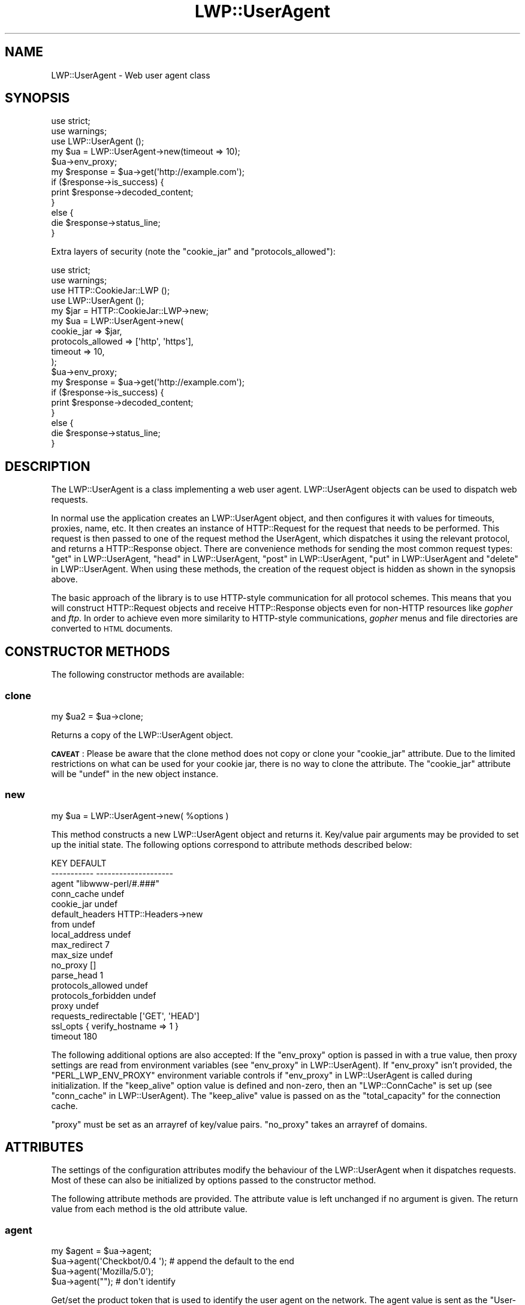 .\" Automatically generated by Pod::Man 4.11 (Pod::Simple 3.35)
.\"
.\" Standard preamble:
.\" ========================================================================
.de Sp \" Vertical space (when we can't use .PP)
.if t .sp .5v
.if n .sp
..
.de Vb \" Begin verbatim text
.ft CW
.nf
.ne \\$1
..
.de Ve \" End verbatim text
.ft R
.fi
..
.\" Set up some character translations and predefined strings.  \*(-- will
.\" give an unbreakable dash, \*(PI will give pi, \*(L" will give a left
.\" double quote, and \*(R" will give a right double quote.  \*(C+ will
.\" give a nicer C++.  Capital omega is used to do unbreakable dashes and
.\" therefore won't be available.  \*(C` and \*(C' expand to `' in nroff,
.\" nothing in troff, for use with C<>.
.tr \(*W-
.ds C+ C\v'-.1v'\h'-1p'\s-2+\h'-1p'+\s0\v'.1v'\h'-1p'
.ie n \{\
.    ds -- \(*W-
.    ds PI pi
.    if (\n(.H=4u)&(1m=24u) .ds -- \(*W\h'-12u'\(*W\h'-12u'-\" diablo 10 pitch
.    if (\n(.H=4u)&(1m=20u) .ds -- \(*W\h'-12u'\(*W\h'-8u'-\"  diablo 12 pitch
.    ds L" ""
.    ds R" ""
.    ds C` ""
.    ds C' ""
'br\}
.el\{\
.    ds -- \|\(em\|
.    ds PI \(*p
.    ds L" ``
.    ds R" ''
.    ds C`
.    ds C'
'br\}
.\"
.\" Escape single quotes in literal strings from groff's Unicode transform.
.ie \n(.g .ds Aq \(aq
.el       .ds Aq '
.\"
.\" If the F register is >0, we'll generate index entries on stderr for
.\" titles (.TH), headers (.SH), subsections (.SS), items (.Ip), and index
.\" entries marked with X<> in POD.  Of course, you'll have to process the
.\" output yourself in some meaningful fashion.
.\"
.\" Avoid warning from groff about undefined register 'F'.
.de IX
..
.nr rF 0
.if \n(.g .if rF .nr rF 1
.if (\n(rF:(\n(.g==0)) \{\
.    if \nF \{\
.        de IX
.        tm Index:\\$1\t\\n%\t"\\$2"
..
.        if !\nF==2 \{\
.            nr % 0
.            nr F 2
.        \}
.    \}
.\}
.rr rF
.\" ========================================================================
.\"
.IX Title "LWP::UserAgent 3pm"
.TH LWP::UserAgent 3pm "2021-01-07" "perl v5.30.0" "User Contributed Perl Documentation"
.\" For nroff, turn off justification.  Always turn off hyphenation; it makes
.\" way too many mistakes in technical documents.
.if n .ad l
.nh
.SH "NAME"
LWP::UserAgent \- Web user agent class
.SH "SYNOPSIS"
.IX Header "SYNOPSIS"
.Vb 2
\&    use strict;
\&    use warnings;
\&
\&    use LWP::UserAgent ();
\&
\&    my $ua = LWP::UserAgent\->new(timeout => 10);
\&    $ua\->env_proxy;
\&
\&    my $response = $ua\->get(\*(Aqhttp://example.com\*(Aq);
\&
\&    if ($response\->is_success) {
\&        print $response\->decoded_content;
\&    }
\&    else {
\&        die $response\->status_line;
\&    }
.Ve
.PP
Extra layers of security (note the \f(CW\*(C`cookie_jar\*(C'\fR and \f(CW\*(C`protocols_allowed\*(C'\fR):
.PP
.Vb 2
\&    use strict;
\&    use warnings;
\&
\&    use HTTP::CookieJar::LWP ();
\&    use LWP::UserAgent       ();
\&
\&    my $jar = HTTP::CookieJar::LWP\->new;
\&    my $ua  = LWP::UserAgent\->new(
\&        cookie_jar        => $jar,
\&        protocols_allowed => [\*(Aqhttp\*(Aq, \*(Aqhttps\*(Aq],
\&        timeout           => 10,
\&    );
\&
\&    $ua\->env_proxy;
\&
\&    my $response = $ua\->get(\*(Aqhttp://example.com\*(Aq);
\&
\&    if ($response\->is_success) {
\&        print $response\->decoded_content;
\&    }
\&    else {
\&        die $response\->status_line;
\&    }
.Ve
.SH "DESCRIPTION"
.IX Header "DESCRIPTION"
The LWP::UserAgent is a class implementing a web user agent.
LWP::UserAgent objects can be used to dispatch web requests.
.PP
In normal use the application creates an LWP::UserAgent object, and
then configures it with values for timeouts, proxies, name, etc. It
then creates an instance of HTTP::Request for the request that
needs to be performed. This request is then passed to one of the
request method the UserAgent, which dispatches it using the relevant
protocol, and returns a HTTP::Response object.  There are
convenience methods for sending the most common request types:
\&\*(L"get\*(R" in LWP::UserAgent, \*(L"head\*(R" in LWP::UserAgent, \*(L"post\*(R" in LWP::UserAgent,
\&\*(L"put\*(R" in LWP::UserAgent and \*(L"delete\*(R" in LWP::UserAgent.  When using these
methods, the creation of the request object is hidden as shown in the
synopsis above.
.PP
The basic approach of the library is to use HTTP-style communication
for all protocol schemes.  This means that you will construct
HTTP::Request objects and receive HTTP::Response objects even
for non-HTTP resources like \fIgopher\fR and \fIftp\fR.  In order to achieve
even more similarity to HTTP-style communications, \fIgopher\fR menus and
file directories are converted to \s-1HTML\s0 documents.
.SH "CONSTRUCTOR METHODS"
.IX Header "CONSTRUCTOR METHODS"
The following constructor methods are available:
.SS "clone"
.IX Subsection "clone"
.Vb 1
\&    my $ua2 = $ua\->clone;
.Ve
.PP
Returns a copy of the LWP::UserAgent object.
.PP
\&\fB\s-1CAVEAT\s0\fR: Please be aware that the clone method does not copy or clone your
\&\f(CW\*(C`cookie_jar\*(C'\fR attribute. Due to the limited restrictions on what can be used
for your cookie jar, there is no way to clone the attribute. The \f(CW\*(C`cookie_jar\*(C'\fR
attribute will be \f(CW\*(C`undef\*(C'\fR in the new object instance.
.SS "new"
.IX Subsection "new"
.Vb 1
\&    my $ua = LWP::UserAgent\->new( %options )
.Ve
.PP
This method constructs a new LWP::UserAgent object and returns it.
Key/value pair arguments may be provided to set up the initial state.
The following options correspond to attribute methods described below:
.PP
.Vb 10
\&   KEY                     DEFAULT
\&   \-\-\-\-\-\-\-\-\-\-\-             \-\-\-\-\-\-\-\-\-\-\-\-\-\-\-\-\-\-\-\-
\&   agent                   "libwww\-perl/#.###"
\&   conn_cache              undef
\&   cookie_jar              undef
\&   default_headers         HTTP::Headers\->new
\&   from                    undef
\&   local_address           undef
\&   max_redirect            7
\&   max_size                undef
\&   no_proxy                []
\&   parse_head              1
\&   protocols_allowed       undef
\&   protocols_forbidden     undef
\&   proxy                   undef
\&   requests_redirectable   [\*(AqGET\*(Aq, \*(AqHEAD\*(Aq]
\&   ssl_opts                { verify_hostname => 1 }
\&   timeout                 180
.Ve
.PP
The following additional options are also accepted: If the \f(CW\*(C`env_proxy\*(C'\fR option
is passed in with a true value, then proxy settings are read from environment
variables (see \*(L"env_proxy\*(R" in LWP::UserAgent). If \f(CW\*(C`env_proxy\*(C'\fR isn't provided, the
\&\f(CW\*(C`PERL_LWP_ENV_PROXY\*(C'\fR environment variable controls if
\&\*(L"env_proxy\*(R" in LWP::UserAgent is called during initialization.  If the
\&\f(CW\*(C`keep_alive\*(C'\fR option value is defined and non-zero, then an \f(CW\*(C`LWP::ConnCache\*(C'\fR is set up (see
\&\*(L"conn_cache\*(R" in LWP::UserAgent).  The \f(CW\*(C`keep_alive\*(C'\fR value is passed on as the
\&\f(CW\*(C`total_capacity\*(C'\fR for the connection cache.
.PP
\&\f(CW\*(C`proxy\*(C'\fR must be set as an arrayref of key/value pairs. \f(CW\*(C`no_proxy\*(C'\fR takes an
arrayref of domains.
.SH "ATTRIBUTES"
.IX Header "ATTRIBUTES"
The settings of the configuration attributes modify the behaviour of the
LWP::UserAgent when it dispatches requests.  Most of these can also
be initialized by options passed to the constructor method.
.PP
The following attribute methods are provided.  The attribute value is
left unchanged if no argument is given.  The return value from each
method is the old attribute value.
.SS "agent"
.IX Subsection "agent"
.Vb 4
\&    my $agent = $ua\->agent;
\&    $ua\->agent(\*(AqCheckbot/0.4 \*(Aq);    # append the default to the end
\&    $ua\->agent(\*(AqMozilla/5.0\*(Aq);
\&    $ua\->agent("");                 # don\*(Aqt identify
.Ve
.PP
Get/set the product token that is used to identify the user agent on
the network. The agent value is sent as the \f(CW\*(C`User\-Agent\*(C'\fR header in
the requests.
.PP
The default is a string of the form \f(CW\*(C`libwww\-perl/#.###\*(C'\fR, where \f(CW\*(C`#.###\*(C'\fR is
substituted with the version number of this library.
.PP
If the provided string ends with space, the default \f(CW\*(C`libwww\-perl/#.###\*(C'\fR
string is appended to it.
.PP
The user agent string should be one or more simple product identifiers
with an optional version number separated by the \f(CW\*(C`/\*(C'\fR character.
.SS "conn_cache"
.IX Subsection "conn_cache"
.Vb 2
\&    my $cache_obj = $ua\->conn_cache;
\&    $ua\->conn_cache( $cache_obj );
.Ve
.PP
Get/set the LWP::ConnCache object to use.  See LWP::ConnCache
for details.
.SS "cookie_jar"
.IX Subsection "cookie_jar"
.Vb 2
\&    my $jar = $ua\->cookie_jar;
\&    $ua\->cookie_jar( $cookie_jar_obj );
.Ve
.PP
Get/set the cookie jar object to use.  The only requirement is that
the cookie jar object must implement the \f(CW\*(C`extract_cookies($response)\*(C'\fR and
\&\f(CW\*(C`add_cookie_header($request)\*(C'\fR methods.  These methods will then be
invoked by the user agent as requests are sent and responses are
received.  Normally this will be a HTTP::Cookies object or some
subclass.  You are, however, encouraged to use HTTP::CookieJar::LWP
instead.  See \*(L"\s-1BEST PRACTICES\*(R"\s0 for more information.
.PP
.Vb 1
\&    use HTTP::CookieJar::LWP ();
\&
\&    my $jar = HTTP::CookieJar::LWP\->new;
\&    my $ua = LWP::UserAgent\->new( cookie_jar => $jar );
\&
\&    # or after object creation
\&    $ua\->cookie_jar( $cookie_jar );
.Ve
.PP
The default is to have no cookie jar, i.e. never automatically add
\&\f(CW\*(C`Cookie\*(C'\fR headers to the requests.
.PP
Shortcut: If a reference to a plain hash is passed in, it is replaced with an
instance of HTTP::Cookies that is initialized based on the hash. This form
also automatically loads the HTTP::Cookies module.  It means that:
.PP
.Vb 1
\&  $ua\->cookie_jar({ file => "$ENV{HOME}/.cookies.txt" });
.Ve
.PP
is really just a shortcut for:
.PP
.Vb 2
\&  require HTTP::Cookies;
\&  $ua\->cookie_jar(HTTP::Cookies\->new(file => "$ENV{HOME}/.cookies.txt"));
.Ve
.SS "credentials"
.IX Subsection "credentials"
.Vb 4
\&    my $creds = $ua\->credentials();
\&    $ua\->credentials( $netloc, $realm );
\&    $ua\->credentials( $netloc, $realm, $uname, $pass );
\&    $ua\->credentials("www.example.com:80", "Some Realm", "foo", "secret");
.Ve
.PP
Get/set the user name and password to be used for a realm.
.PP
The \f(CW$netloc\fR is a string of the form \f(CW\*(C`<host>:<port>\*(C'\fR.  The username and
password will only be passed to this server.
.SS "default_header"
.IX Subsection "default_header"
.Vb 4
\&    $ua\->default_header( $field );
\&    $ua\->default_header( $field => $value );
\&    $ua\->default_header(\*(AqAccept\-Encoding\*(Aq => scalar HTTP::Message::decodable());
\&    $ua\->default_header(\*(AqAccept\-Language\*(Aq => "no, en");
.Ve
.PP
This is just a shortcut for
\&\f(CW\*(C`$ua\->default_headers\->header( $field => $value )\*(C'\fR.
.SS "default_headers"
.IX Subsection "default_headers"
.Vb 2
\&    my $headers = $ua\->default_headers;
\&    $ua\->default_headers( $headers_obj );
.Ve
.PP
Get/set the headers object that will provide default header values for
any requests sent.  By default this will be an empty HTTP::Headers
object.
.SS "from"
.IX Subsection "from"
.Vb 2
\&    my $from = $ua\->from;
\&    $ua\->from(\*(Aqfoo@bar.com\*(Aq);
.Ve
.PP
Get/set the email address for the human user who controls
the requesting user agent.  The address should be machine-usable, as
defined in \s-1RFC2822\s0 <https://tools.ietf.org/html/rfc2822>. The \f(CW\*(C`from\*(C'\fR value
is sent as the \f(CW\*(C`From\*(C'\fR header in the requests.
.PP
The default is to not send a \f(CW\*(C`From\*(C'\fR header.  See
\&\*(L"default_headers\*(R" in LWP::UserAgent for the more general interface that allow
any header to be defaulted.
.SS "local_address"
.IX Subsection "local_address"
.Vb 2
\&    my $address = $ua\->local_address;
\&    $ua\->local_address( $address );
.Ve
.PP
Get/set the local interface to bind to for network connections.  The interface
can be specified as a hostname or an \s-1IP\s0 address.  This value is passed as the
\&\f(CW\*(C`LocalAddr\*(C'\fR argument to IO::Socket::INET.
.SS "max_redirect"
.IX Subsection "max_redirect"
.Vb 2
\&    my $max = $ua\->max_redirect;
\&    $ua\->max_redirect( $n );
.Ve
.PP
This reads or sets the object's limit of how many times it will obey
redirection responses in a given request cycle.
.PP
By default, the value is \f(CW7\fR. This means that if you call \*(L"request\*(R" in LWP::UserAgent
and the response is a redirect elsewhere which is in turn a
redirect, and so on seven times, then \s-1LWP\s0 gives up after that seventh
request.
.SS "max_size"
.IX Subsection "max_size"
.Vb 2
\&    my $size = $ua\->max_size;
\&    $ua\->max_size( $bytes );
.Ve
.PP
Get/set the size limit for response content.  The default is \f(CW\*(C`undef\*(C'\fR,
which means that there is no limit.  If the returned response content
is only partial, because the size limit was exceeded, then a
\&\f(CW\*(C`Client\-Aborted\*(C'\fR header will be added to the response.  The content
might end up longer than \f(CW\*(C`max_size\*(C'\fR as we abort once appending a
chunk of data makes the length exceed the limit.  The \f(CW\*(C`Content\-Length\*(C'\fR
header, if present, will indicate the length of the full content and
will normally not be the same as \f(CW\*(C`length($res\->content)\*(C'\fR.
.SS "parse_head"
.IX Subsection "parse_head"
.Vb 2
\&    my $bool = $ua\->parse_head;
\&    $ua\->parse_head( $boolean );
.Ve
.PP
Get/set a value indicating whether we should initialize response
headers from the <head> section of \s-1HTML\s0 documents. The default is
true. \fIDo not turn this off\fR unless you know what you are doing.
.SS "protocols_allowed"
.IX Subsection "protocols_allowed"
.Vb 4
\&    my $aref = $ua\->protocols_allowed;      # get allowed protocols
\&    $ua\->protocols_allowed( \e@protocols );  # allow ONLY these
\&    $ua\->protocols_allowed(undef);          # delete the list
\&    $ua\->protocols_allowed([\*(Aqhttp\*(Aq,]);      # ONLY allow http
.Ve
.PP
By default, an object has neither a \f(CW\*(C`protocols_allowed\*(C'\fR list, nor a
\&\*(L"protocols_forbidden\*(R" in LWP::UserAgent list.
.PP
This reads (or sets) this user agent's list of protocols that the
request methods will exclusively allow.  The protocol names are case
insensitive.
.PP
For example: \f(CW\*(C`$ua\->protocols_allowed( [ \*(Aqhttp\*(Aq, \*(Aqhttps\*(Aq] );\*(C'\fR
means that this user agent will \fIallow only\fR those protocols,
and attempts to use this user agent to access URLs with any other
schemes (like \f(CW\*(C`ftp://...\*(C'\fR) will result in a 500 error.
.PP
Note that having a \f(CW\*(C`protocols_allowed\*(C'\fR list causes any
\&\*(L"protocols_forbidden\*(R" in LWP::UserAgent list to be ignored.
.SS "protocols_forbidden"
.IX Subsection "protocols_forbidden"
.Vb 4
\&    my $aref = $ua\->protocols_forbidden;    # get the forbidden list
\&    $ua\->protocols_forbidden(\e@protocols);  # do not allow these
\&    $ua\->protocols_forbidden([\*(Aqhttp\*(Aq,]);    # All http reqs get a 500
\&    $ua\->protocols_forbidden(undef);        # delete the list
.Ve
.PP
This reads (or sets) this user agent's list of protocols that the
request method will \fInot\fR allow. The protocol names are case
insensitive.
.PP
For example: \f(CW\*(C`$ua\->protocols_forbidden( [ \*(Aqfile\*(Aq, \*(Aqmailto\*(Aq] );\*(C'\fR
means that this user agent will \fInot\fR allow those protocols, and
attempts to use this user agent to access URLs with those schemes
will result in a 500 error.
.SS "requests_redirectable"
.IX Subsection "requests_redirectable"
.Vb 3
\&    my $aref = $ua\->requests_redirectable;
\&    $ua\->requests_redirectable( \e@requests );
\&    $ua\->requests_redirectable([\*(AqGET\*(Aq, \*(AqHEAD\*(Aq,]); # the default
.Ve
.PP
This reads or sets the object's list of request names that
\&\*(L"redirect_ok\*(R" in LWP::UserAgent will allow redirection for. By default, this
is \f(CW\*(C`[\*(AqGET\*(Aq, \*(AqHEAD\*(Aq]\*(C'\fR, as per \s-1RFC 2616\s0 <https://tools.ietf.org/html/rfc2616>.
To change to include \f(CW\*(C`POST\*(C'\fR, consider:
.PP
.Vb 1
\&   push @{ $ua\->requests_redirectable }, \*(AqPOST\*(Aq;
.Ve
.SS "send_te"
.IX Subsection "send_te"
.Vb 2
\&    my $bool = $ua\->send_te;
\&    $ua\->send_te( $boolean );
.Ve
.PP
If true, will send a \f(CW\*(C`TE\*(C'\fR header along with the request. The default is
true. Set it to false to disable the \f(CW\*(C`TE\*(C'\fR header for systems who can't
handle it.
.SS "show_progress"
.IX Subsection "show_progress"
.Vb 2
\&    my $bool = $ua\->show_progress;
\&    $ua\->show_progress( $boolean );
.Ve
.PP
Get/set a value indicating whether a progress bar should be displayed
on the terminal as requests are processed. The default is false.
.SS "ssl_opts"
.IX Subsection "ssl_opts"
.Vb 3
\&    my @keys = $ua\->ssl_opts;
\&    my $val = $ua\->ssl_opts( $key );
\&    $ua\->ssl_opts( $key => $value );
.Ve
.PP
Get/set the options for \s-1SSL\s0 connections.  Without argument return the list
of options keys currently set.  With a single argument return the current
value for the given option.  With 2 arguments set the option value and return
the old.  Setting an option to the value \f(CW\*(C`undef\*(C'\fR removes this option.
.PP
The options that \s-1LWP\s0 relates to are:
.ie n .IP """verify_hostname"" => $bool" 4
.el .IP "\f(CWverify_hostname\fR => \f(CW$bool\fR" 4
.IX Item "verify_hostname => $bool"
When \s-1TRUE LWP\s0 will for secure protocol schemes ensure it connects to servers
that have a valid certificate matching the expected hostname.  If \s-1FALSE\s0 no
checks are made and you can't be sure that you communicate with the expected peer.
The no checks behaviour was the default for libwww\-perl\-5.837 and earlier releases.
.Sp
This option is initialized from the \f(CW\*(C`PERL_LWP_SSL_VERIFY_HOSTNAME\*(C'\fR environment
variable.  If this environment variable isn't set; then \f(CW\*(C`verify_hostname\*(C'\fR
defaults to 1.
.ie n .IP """SSL_ca_file"" => $path" 4
.el .IP "\f(CWSSL_ca_file\fR => \f(CW$path\fR" 4
.IX Item "SSL_ca_file => $path"
The path to a file containing Certificate Authority certificates.
A default setting for this option is provided by checking the environment
variables \f(CW\*(C`PERL_LWP_SSL_CA_FILE\*(C'\fR and \f(CW\*(C`HTTPS_CA_FILE\*(C'\fR in order.
.ie n .IP """SSL_ca_path"" => $path" 4
.el .IP "\f(CWSSL_ca_path\fR => \f(CW$path\fR" 4
.IX Item "SSL_ca_path => $path"
The path to a directory containing files containing Certificate Authority
certificates.
A default setting for this option is provided by checking the environment
variables \f(CW\*(C`PERL_LWP_SSL_CA_PATH\*(C'\fR and \f(CW\*(C`HTTPS_CA_DIR\*(C'\fR in order.
.PP
Other options can be set and are processed directly by the \s-1SSL\s0 Socket implementation
in use.  See IO::Socket::SSL or Net::SSL for details.
.PP
The libwww-perl core no longer bundles protocol plugins for \s-1SSL.\s0  You will need
to install LWP::Protocol::https separately to enable support for processing
https-URLs.
.SS "timeout"
.IX Subsection "timeout"
.Vb 2
\&    my $secs = $ua\->timeout;
\&    $ua\->timeout( $secs );
.Ve
.PP
Get/set the timeout value in seconds. The default value is
180 seconds, i.e. 3 minutes.
.PP
The request is aborted if no activity on the connection to the server
is observed for \f(CW\*(C`timeout\*(C'\fR seconds.  This means that the time it takes
for the complete transaction and the \*(L"request\*(R" in LWP::UserAgent method to
actually return might be longer.
.PP
When a request times out, a response object is still returned.  The response
will have a standard \s-1HTTP\s0 Status Code (500).  This response will have the
\&\*(L"Client-Warning\*(R" header set to the value of \*(L"Internal response\*(R".  See the
\&\*(L"get\*(R" in LWP::UserAgent method description below for further details.
.SH "PROXY ATTRIBUTES"
.IX Header "PROXY ATTRIBUTES"
The following methods set up when requests should be passed via a
proxy server.
.SS "env_proxy"
.IX Subsection "env_proxy"
.Vb 1
\&    $ua\->env_proxy;
.Ve
.PP
Load proxy settings from \f(CW*_proxy\fR environment variables.  You might
specify proxies like this (sh-syntax):
.PP
.Vb 4
\&  gopher_proxy=http://proxy.my.place/
\&  wais_proxy=http://proxy.my.place/
\&  no_proxy="localhost,example.com"
\&  export gopher_proxy wais_proxy no_proxy
.Ve
.PP
csh or tcsh users should use the \f(CW\*(C`setenv\*(C'\fR command to define these
environment variables.
.PP
On systems with case insensitive environment variables there exists a
name clash between the \s-1CGI\s0 environment variables and the \f(CW\*(C`HTTP_PROXY\*(C'\fR
environment variable normally picked up by \f(CW\*(C`env_proxy\*(C'\fR.  Because of
this \f(CW\*(C`HTTP_PROXY\*(C'\fR is not honored for \s-1CGI\s0 scripts.  The
\&\f(CW\*(C`CGI_HTTP_PROXY\*(C'\fR environment variable can be used instead.
.SS "no_proxy"
.IX Subsection "no_proxy"
.Vb 3
\&    $ua\->no_proxy( @domains );
\&    $ua\->no_proxy(\*(Aqlocalhost\*(Aq, \*(Aqexample.com\*(Aq);
\&    $ua\->no_proxy(); # clear the list
.Ve
.PP
Do not proxy requests to the given domains.  Calling \f(CW\*(C`no_proxy\*(C'\fR without
any domains clears the list of domains.
.SS "proxy"
.IX Subsection "proxy"
.Vb 2
\&    $ua\->proxy(\e@schemes, $proxy_url)
\&    $ua\->proxy([\*(Aqhttp\*(Aq, \*(Aqftp\*(Aq], \*(Aqhttp://proxy.sn.no:8001/\*(Aq);
\&
\&    # For a single scheme:
\&    $ua\->proxy($scheme, $proxy_url)
\&    $ua\->proxy(\*(Aqgopher\*(Aq, \*(Aqhttp://proxy.sn.no:8001/\*(Aq);
\&
\&    # To set multiple proxies at once:
\&    $ua\->proxy([
\&        ftp => \*(Aqhttp://ftp.example.com:8001/\*(Aq,
\&        [ \*(Aqhttp\*(Aq, \*(Aqhttps\*(Aq ] => \*(Aqhttp://http.example.com:8001/\*(Aq,
\&    ]);
.Ve
.PP
Set/retrieve proxy \s-1URL\s0 for a scheme.
.PP
The first form specifies that the \s-1URL\s0 is to be used as a proxy for
access methods listed in the list in the first method argument,
i.e. \f(CW\*(C`http\*(C'\fR and \f(CW\*(C`ftp\*(C'\fR.
.PP
The second form shows a shorthand form for specifying
proxy \s-1URL\s0 for a single access scheme.
.PP
The third form demonstrates setting multiple proxies at once. This is also
the only form accepted by the constructor.
.SH "HANDLERS"
.IX Header "HANDLERS"
Handlers are code that injected at various phases during the
processing of requests.  The following methods are provided to manage
the active handlers:
.SS "add_handler"
.IX Subsection "add_handler"
.Vb 1
\&    $ua\->add_handler( $phase => \e&cb, %matchspec )
.Ve
.PP
Add handler to be invoked in the given processing phase.  For how to
specify \f(CW%matchspec\fR see \*(L"Matching\*(R" in HTTP::Config.
.PP
The possible values \f(CW$phase\fR and the corresponding callback signatures are as
follows.  Note that the handlers are documented in the order in which they will
be run, which is:
.PP
.Vb 7
\&    request_preprepare
\&    request_prepare
\&    request_send
\&    response_header
\&    response_data
\&    response_done
\&    response_redirect
.Ve
.ie n .IP "request_preprepare => sub { my($request, $ua, $handler) = @_; ... }" 4
.el .IP "request_preprepare => sub { my($request, \f(CW$ua\fR, \f(CW$handler\fR) = \f(CW@_\fR; ... }" 4
.IX Item "request_preprepare => sub { my($request, $ua, $handler) = @_; ... }"
The handler is called before the \f(CW\*(C`request_prepare\*(C'\fR and other standard
initialization of the request.  This can be used to set up headers
and attributes that the \f(CW\*(C`request_prepare\*(C'\fR handler depends on.  Proxy
initialization should take place here; but in general don't register
handlers for this phase.
.ie n .IP "request_prepare => sub { my($request, $ua, $handler) = @_; ... }" 4
.el .IP "request_prepare => sub { my($request, \f(CW$ua\fR, \f(CW$handler\fR) = \f(CW@_\fR; ... }" 4
.IX Item "request_prepare => sub { my($request, $ua, $handler) = @_; ... }"
The handler is called before the request is sent and can modify the
request any way it see fit.  This can for instance be used to add
certain headers to specific requests.
.Sp
The method can assign a new request object to \f(CW$_[0]\fR to replace the
request that is sent fully.
.Sp
The return value from the callback is ignored.  If an exception is
raised it will abort the request and make the request method return a
\&\*(L"400 Bad request\*(R" response.
.ie n .IP "request_send => sub { my($request, $ua, $handler) = @_; ... }" 4
.el .IP "request_send => sub { my($request, \f(CW$ua\fR, \f(CW$handler\fR) = \f(CW@_\fR; ... }" 4
.IX Item "request_send => sub { my($request, $ua, $handler) = @_; ... }"
This handler gets a chance of handling requests before they're sent to the
protocol handlers.  It should return an HTTP::Response object if it
wishes to terminate the processing; otherwise it should return nothing.
.Sp
The \f(CW\*(C`response_header\*(C'\fR and \f(CW\*(C`response_data\*(C'\fR handlers will not be
invoked for this response, but the \f(CW\*(C`response_done\*(C'\fR will be.
.ie n .IP "response_header => sub { my($response, $ua, $handler) = @_; ... }" 4
.el .IP "response_header => sub { my($response, \f(CW$ua\fR, \f(CW$handler\fR) = \f(CW@_\fR; ... }" 4
.IX Item "response_header => sub { my($response, $ua, $handler) = @_; ... }"
This handler is called right after the response headers have been
received, but before any content data.  The handler might set up
handlers for data and might croak to abort the request.
.Sp
The handler might set the \f(CW\*(C`$response\->{default_add_content}\*(C'\fR value to
control if any received data should be added to the response object
directly.  This will initially be false if the \f(CW\*(C`$ua\->request()\*(C'\fR method
was called with a \f(CW$content_file\fR or \f(CW\*(C`$content_cb argument\*(C'\fR; otherwise true.
.ie n .IP "response_data => sub { my($response, $ua, $handler, $data) = @_; ... }" 4
.el .IP "response_data => sub { my($response, \f(CW$ua\fR, \f(CW$handler\fR, \f(CW$data\fR) = \f(CW@_\fR; ... }" 4
.IX Item "response_data => sub { my($response, $ua, $handler, $data) = @_; ... }"
This handler is called for each chunk of data received for the
response.  The handler might croak to abort the request.
.Sp
This handler needs to return a \s-1TRUE\s0 value to be called again for
subsequent chunks for the same request.
.ie n .IP "response_done => sub { my($response, $ua, $handler) = @_; ... }" 4
.el .IP "response_done => sub { my($response, \f(CW$ua\fR, \f(CW$handler\fR) = \f(CW@_\fR; ... }" 4
.IX Item "response_done => sub { my($response, $ua, $handler) = @_; ... }"
The handler is called after the response has been fully received, but
before any redirect handling is attempted.  The handler can be used to
extract information or modify the response.
.ie n .IP "response_redirect => sub { my($response, $ua, $handler) = @_; ... }" 4
.el .IP "response_redirect => sub { my($response, \f(CW$ua\fR, \f(CW$handler\fR) = \f(CW@_\fR; ... }" 4
.IX Item "response_redirect => sub { my($response, $ua, $handler) = @_; ... }"
The handler is called in \f(CW\*(C`$ua\->request\*(C'\fR after \f(CW\*(C`response_done\*(C'\fR.  If the
handler returns an HTTP::Request object we'll start over with processing
this request instead.
.PP
For all of these, \f(CW$handler\fR is a code reference to the handler that
is currently being run.
.SS "get_my_handler"
.IX Subsection "get_my_handler"
.Vb 2
\&    $ua\->get_my_handler( $phase, %matchspec );
\&    $ua\->get_my_handler( $phase, %matchspec, $init );
.Ve
.PP
Will retrieve the matching handler as hash ref.
.PP
If \f(CW$init\fR is passed as a true value, create and add the
handler if it's not found.  If \f(CW$init\fR is a subroutine reference, then
it's called with the created handler hash as argument.  This sub might
populate the hash with extra fields; especially the callback.  If
\&\f(CW$init\fR is a hash reference, merge the hashes.
.SS "handlers"
.IX Subsection "handlers"
.Vb 2
\&    $ua\->handlers( $phase, $request )
\&    $ua\->handlers( $phase, $response )
.Ve
.PP
Returns the handlers that apply to the given request or response at
the given processing phase.
.SS "remove_handler"
.IX Subsection "remove_handler"
.Vb 3
\&    $ua\->remove_handler( undef, %matchspec );
\&    $ua\->remove_handler( $phase, %matchspec );
\&    $ua\->remove_handler(); # REMOVE ALL HANDLERS IN ALL PHASES
.Ve
.PP
Remove handlers that match the given \f(CW%matchspec\fR.  If \f(CW$phase\fR is not
provided, remove handlers from all phases.
.PP
Be careful as calling this function with \f(CW%matchspec\fR that is not
specific enough can remove handlers not owned by you.  It's probably
better to use the \*(L"set_my_handler\*(R" in LWP::UserAgent method instead.
.PP
The removed handlers are returned.
.SS "set_my_handler"
.IX Subsection "set_my_handler"
.Vb 2
\&    $ua\->set_my_handler( $phase, $cb, %matchspec );
\&    $ua\->set_my_handler($phase, undef); # remove handler for phase
.Ve
.PP
Set handlers private to the executing subroutine.  Works by defaulting
an \f(CW\*(C`owner\*(C'\fR field to the \f(CW%matchspec\fR that holds the name of the called
subroutine.  You might pass an explicit \f(CW\*(C`owner\*(C'\fR to override this.
.PP
If \f(CW$cb\fR is passed as \f(CW\*(C`undef\*(C'\fR, remove the handler.
.SH "REQUEST METHODS"
.IX Header "REQUEST METHODS"
The methods described in this section are used to dispatch requests
via the user agent.  The following request methods are provided:
.SS "delete"
.IX Subsection "delete"
.Vb 2
\&    my $res = $ua\->delete( $url );
\&    my $res = $ua\->delete( $url, $field_name => $value, ... );
.Ve
.PP
This method will dispatch a \f(CW\*(C`DELETE\*(C'\fR request on the given \s-1URL.\s0  Additional
headers and content options are the same as for the \*(L"get\*(R" in LWP::UserAgent
method.
.PP
This method will use the \s-1\fBDELETE\s0()\fR function from HTTP::Request::Common
to build the request.  See HTTP::Request::Common for a details on
how to pass form content and other advanced features.
.SS "get"
.IX Subsection "get"
.Vb 2
\&    my $res = $ua\->get( $url );
\&    my $res = $ua\->get( $url , $field_name => $value, ... );
.Ve
.PP
This method will dispatch a \f(CW\*(C`GET\*(C'\fR request on the given \s-1URL.\s0  Further
arguments can be given to initialize the headers of the request. These
are given as separate name/value pairs.  The return value is a
response object.  See HTTP::Response for a description of the
interface it provides.
.PP
There will still be a response object returned when \s-1LWP\s0 can't connect to the
server specified in the \s-1URL\s0 or when other failures in protocol handlers occur.
These internal responses use the standard \s-1HTTP\s0 status codes, so the responses
can't be differentiated by testing the response status code alone.  Error
responses that \s-1LWP\s0 generates internally will have the \*(L"Client-Warning\*(R" header
set to the value \*(L"Internal response\*(R".  If you need to differentiate these
internal responses from responses that a remote server actually generates, you
need to test this header value.
.PP
Fields names that start with \*(L":\*(R" are special.  These will not
initialize headers of the request but will determine how the response
content is treated.  The following special field names are recognized:
.PP
.Vb 3
\&    \*(Aq:content_file\*(Aq   => $filename
\&    \*(Aq:content_cb\*(Aq     => \e&callback
\&    \*(Aq:read_size_hint\*(Aq => $bytes
.Ve
.PP
If a \f(CW$filename\fR is provided with the \f(CW\*(C`:content_file\*(C'\fR option, then the
response content will be saved here instead of in the response
object.  If a callback is provided with the \f(CW\*(C`:content_cb\*(C'\fR option then
this function will be called for each chunk of the response content as
it is received from the server.  If neither of these options are
given, then the response content will accumulate in the response
object itself.  This might not be suitable for very large response
bodies.  Only one of \f(CW\*(C`:content_file\*(C'\fR or \f(CW\*(C`:content_cb\*(C'\fR can be
specified.  The content of unsuccessful responses will always
accumulate in the response object itself, regardless of the
\&\f(CW\*(C`:content_file\*(C'\fR or \f(CW\*(C`:content_cb\*(C'\fR options passed in.  Note that errors
writing to the content file (for example due to permission denied
or the filesystem being full) will be reported via the \f(CW\*(C`Client\-Aborted\*(C'\fR
or \f(CW\*(C`X\-Died\*(C'\fR response headers, and not the \f(CW\*(C`is_success\*(C'\fR method.
.PP
The \f(CW\*(C`:read_size_hint\*(C'\fR option is passed to the protocol module which
will try to read data from the server in chunks of this size.  A
smaller value for the \f(CW\*(C`:read_size_hint\*(C'\fR will result in a higher
number of callback invocations.
.PP
The callback function is called with 3 arguments: a chunk of data, a
reference to the response object, and a reference to the protocol
object.  The callback can abort the request by invoking \fBdie()\fR.  The
exception message will show up as the \*(L"X\-Died\*(R" header field in the
response returned by the \fBget()\fR function.
.SS "head"
.IX Subsection "head"
.Vb 2
\&    my $res = $ua\->head( $url );
\&    my $res = $ua\->head( $url , $field_name => $value, ... );
.Ve
.PP
This method will dispatch a \f(CW\*(C`HEAD\*(C'\fR request on the given \s-1URL.\s0
Otherwise it works like the \*(L"get\*(R" in LWP::UserAgent method described above.
.SS "is_protocol_supported"
.IX Subsection "is_protocol_supported"
.Vb 1
\&    my $bool = $ua\->is_protocol_supported( $scheme );
.Ve
.PP
You can use this method to test whether this user agent object supports the
specified \f(CW\*(C`scheme\*(C'\fR.  (The \f(CW\*(C`scheme\*(C'\fR might be a string (like \f(CW\*(C`http\*(C'\fR or
\&\f(CW\*(C`ftp\*(C'\fR) or it might be an \s-1URI\s0 object reference.)
.PP
Whether a scheme is supported is determined by the user agent's
\&\f(CW\*(C`protocols_allowed\*(C'\fR or \f(CW\*(C`protocols_forbidden\*(C'\fR lists (if any), and by
the capabilities of \s-1LWP.\s0  I.e., this will return true only if \s-1LWP\s0
supports this protocol \fIand\fR it's permitted for this particular
object.
.SS "is_online"
.IX Subsection "is_online"
.Vb 1
\&    my $bool = $ua\->is_online;
.Ve
.PP
Tries to determine if you have access to the Internet. Returns \f(CW1\fR (true)
if the built-in heuristics determine that the user agent is
able to access the Internet (over \s-1HTTP\s0) or \f(CW0\fR (false).
.PP
See also LWP::Online.
.SS "mirror"
.IX Subsection "mirror"
.Vb 1
\&    my $res = $ua\->mirror( $url, $filename );
.Ve
.PP
This method will get the document identified by \s-1URL\s0 and store it in
file called \f(CW$filename\fR.  If the file already exists, then the request
will contain an \f(CW\*(C`If\-Modified\-Since\*(C'\fR header matching the modification
time of the file.  If the document on the server has not changed since
this time, then nothing happens.  If the document has been updated, it
will be downloaded again.  The modification time of the file will be
forced to match that of the server.
.PP
The return value is an HTTP::Response object.
.SS "patch"
.IX Subsection "patch"
.Vb 2
\&    # Any version of HTTP::Message works with this form:
\&    my $res = $ua\->patch( $url, $field_name => $value, Content => $content );
\&
\&    # Using hash or array references requires HTTP::Message >= 6.12
\&    use HTTP::Request 6.12;
\&    my $res = $ua\->patch( $url, \e%form );
\&    my $res = $ua\->patch( $url, \e@form );
\&    my $res = $ua\->patch( $url, \e%form, $field_name => $value, ... );
\&    my $res = $ua\->patch( $url, $field_name => $value, Content => \e%form );
\&    my $res = $ua\->patch( $url, $field_name => $value, Content => \e@form );
.Ve
.PP
This method will dispatch a \f(CW\*(C`PATCH\*(C'\fR request on the given \s-1URL,\s0 with
\&\f(CW%form\fR or \f(CW@form\fR providing the key/value pairs for the fill-in form
content. Additional headers and content options are the same as for
the \*(L"get\*(R" in LWP::UserAgent method.
.PP
\&\s-1CAVEAT:\s0
.PP
This method can only accept content that is in key-value pairs when using
HTTP::Request::Common prior to version \f(CW6.12\fR. Any use of hash or array
references will result in an error prior to version \f(CW6.12\fR.
.PP
This method will use the \f(CW\*(C`PATCH\*(C'\fR function from HTTP::Request::Common
to build the request.  See HTTP::Request::Common for a details on
how to pass form content and other advanced features.
.SS "post"
.IX Subsection "post"
.Vb 6
\&    my $res = $ua\->post( $url, \e%form );
\&    my $res = $ua\->post( $url, \e@form );
\&    my $res = $ua\->post( $url, \e%form, $field_name => $value, ... );
\&    my $res = $ua\->post( $url, $field_name => $value, Content => \e%form );
\&    my $res = $ua\->post( $url, $field_name => $value, Content => \e@form );
\&    my $res = $ua\->post( $url, $field_name => $value, Content => $content );
.Ve
.PP
This method will dispatch a \f(CW\*(C`POST\*(C'\fR request on the given \s-1URL,\s0 with
\&\f(CW%form\fR or \f(CW@form\fR providing the key/value pairs for the fill-in form
content. Additional headers and content options are the same as for
the \*(L"get\*(R" in LWP::UserAgent method.
.PP
This method will use the \f(CW\*(C`POST\*(C'\fR function from HTTP::Request::Common
to build the request.  See HTTP::Request::Common for a details on
how to pass form content and other advanced features.
.SS "put"
.IX Subsection "put"
.Vb 2
\&    # Any version of HTTP::Message works with this form:
\&    my $res = $ua\->put( $url, $field_name => $value, Content => $content );
\&
\&    # Using hash or array references requires HTTP::Message >= 6.07
\&    use HTTP::Request 6.07;
\&    my $res = $ua\->put( $url, \e%form );
\&    my $res = $ua\->put( $url, \e@form );
\&    my $res = $ua\->put( $url, \e%form, $field_name => $value, ... );
\&    my $res = $ua\->put( $url, $field_name => $value, Content => \e%form );
\&    my $res = $ua\->put( $url, $field_name => $value, Content => \e@form );
.Ve
.PP
This method will dispatch a \f(CW\*(C`PUT\*(C'\fR request on the given \s-1URL,\s0 with
\&\f(CW%form\fR or \f(CW@form\fR providing the key/value pairs for the fill-in form
content. Additional headers and content options are the same as for
the \*(L"get\*(R" in LWP::UserAgent method.
.PP
\&\s-1CAVEAT:\s0
.PP
This method can only accept content that is in key-value pairs when using
HTTP::Request::Common prior to version \f(CW6.07\fR. Any use of hash or array
references will result in an error prior to version \f(CW6.07\fR.
.PP
This method will use the \f(CW\*(C`PUT\*(C'\fR function from HTTP::Request::Common
to build the request.  See HTTP::Request::Common for a details on
how to pass form content and other advanced features.
.SS "request"
.IX Subsection "request"
.Vb 4
\&    my $res = $ua\->request( $request );
\&    my $res = $ua\->request( $request, $content_file );
\&    my $res = $ua\->request( $request, $content_cb );
\&    my $res = $ua\->request( $request, $content_cb, $read_size_hint );
.Ve
.PP
This method will dispatch the given \f(CW$request\fR object. Normally this
will be an instance of the HTTP::Request class, but any object with
a similar interface will do. The return value is an HTTP::Response object.
.PP
The \f(CW\*(C`request\*(C'\fR method will process redirects and authentication
responses transparently. This means that it may actually send several
simple requests via the \*(L"simple_request\*(R" in LWP::UserAgent method described below.
.PP
The request methods described above; \*(L"get\*(R" in LWP::UserAgent, \*(L"head\*(R" in LWP::UserAgent,
\&\*(L"post\*(R" in LWP::UserAgent and \*(L"mirror\*(R" in LWP::UserAgent will all dispatch the request
they build via this method. They are convenience methods that simply hide the
creation of the request object for you.
.PP
The \f(CW$content_file\fR, \f(CW$content_cb\fR and \f(CW$read_size_hint\fR all correspond to
options described with the \*(L"get\*(R" in LWP::UserAgent method above. Note that errors
writing to the content file (for example due to permission denied
or the filesystem being full) will be reported via the \f(CW\*(C`Client\-Aborted\*(C'\fR
or \f(CW\*(C`X\-Died\*(C'\fR response headers, and not the \f(CW\*(C`is_success\*(C'\fR method.
.PP
You are allowed to use a \s-1CODE\s0 reference as \f(CW\*(C`content\*(C'\fR in the request
object passed in.  The \f(CW\*(C`content\*(C'\fR function should return the content
when called.  The content can be returned in chunks.  The content
function will be invoked repeatedly until it return an empty string to
signal that there is no more content.
.SS "simple_request"
.IX Subsection "simple_request"
.Vb 5
\&    my $request = HTTP::Request\->new( ... );
\&    my $res = $ua\->simple_request( $request );
\&    my $res = $ua\->simple_request( $request, $content_file );
\&    my $res = $ua\->simple_request( $request, $content_cb );
\&    my $res = $ua\->simple_request( $request, $content_cb, $read_size_hint );
.Ve
.PP
This method dispatches a single request and returns the response
received.  Arguments are the same as for the \*(L"request\*(R" in LWP::UserAgent described above.
.PP
The difference from \*(L"request\*(R" in LWP::UserAgent is that \f(CW\*(C`simple_request\*(C'\fR will not try to
handle redirects or authentication responses.  The \*(L"request\*(R" in LWP::UserAgent method
will, in fact, invoke this method for each simple request it sends.
.SH "CALLBACK METHODS"
.IX Header "CALLBACK METHODS"
The following methods will be invoked as requests are processed. These
methods are documented here because subclasses of LWP::UserAgent
might want to override their behaviour.
.SS "get_basic_credentials"
.IX Subsection "get_basic_credentials"
.Vb 4
\&    # This checks wantarray and can either return an array:
\&    my ($user, $pass) = $ua\->get_basic_credentials( $realm, $uri, $isproxy );
\&    # or a string that looks like "user:pass"
\&    my $creds = $ua\->get_basic_credentials($realm, $uri, $isproxy);
.Ve
.PP
This is called by \*(L"request\*(R" in LWP::UserAgent to retrieve credentials for documents
protected by Basic or Digest Authentication.  The arguments passed in
is the \f(CW$realm\fR provided by the server, the \f(CW$uri\fR requested and a
\&\f(CW\*(C`boolean flag\*(C'\fR to indicate if this is authentication against a proxy server.
.PP
The method should return a username and password.  It should return an
empty list to abort the authentication resolution attempt.  Subclasses
can override this method to prompt the user for the information. An
example of this can be found in \f(CW\*(C`lwp\-request\*(C'\fR program distributed
with this library.
.PP
The base implementation simply checks a set of pre-stored member
variables, set up with the \*(L"credentials\*(R" in LWP::UserAgent method.
.SS "prepare_request"
.IX Subsection "prepare_request"
.Vb 1
\&    $request = $ua\->prepare_request( $request );
.Ve
.PP
This method is invoked by \*(L"simple_request\*(R" in LWP::UserAgent. Its task is
to modify the given \f(CW$request\fR object by setting up various headers based
on the attributes of the user agent. The return value should normally be the
\&\f(CW$request\fR object passed in.  If a different request object is returned
it will be the one actually processed.
.PP
The headers affected by the base implementation are; \f(CW\*(C`User\-Agent\*(C'\fR,
\&\f(CW\*(C`From\*(C'\fR, \f(CW\*(C`Range\*(C'\fR and \f(CW\*(C`Cookie\*(C'\fR.
.SS "progress"
.IX Subsection "progress"
.Vb 1
\&    my $prog = $ua\->progress( $status, $request_or_response );
.Ve
.PP
This is called frequently as the response is received regardless of
how the content is processed.  The method is called with \f(CW$status\fR
\&\*(L"begin\*(R" at the start of processing the request and with \f(CW$state\fR \*(L"end\*(R"
before the request method returns.  In between these \f(CW$status\fR will be
the fraction of the response currently received or the string \*(L"tick\*(R"
if the fraction can't be calculated.
.PP
When \f(CW$status\fR is \*(L"begin\*(R" the second argument is the HTTP::Request object,
otherwise it is the HTTP::Response object.
.SS "redirect_ok"
.IX Subsection "redirect_ok"
.Vb 1
\&    my $bool = $ua\->redirect_ok( $prospective_request, $response );
.Ve
.PP
This method is called by \*(L"request\*(R" in LWP::UserAgent before it tries to follow a
redirection to the request in \f(CW$response\fR.  This should return a true
value if this redirection is permissible.  The \f(CW$prospective_request\fR
will be the request to be sent if this method returns true.
.PP
The base implementation will return false unless the method
is in the object's \f(CW\*(C`requests_redirectable\*(C'\fR list,
false if the proposed redirection is to a \f(CW\*(C`file://...\*(C'\fR
\&\s-1URL,\s0 and true otherwise.
.SH "BEST PRACTICES"
.IX Header "BEST PRACTICES"
The default settings can get you up and running quickly, but there are settings
you can change in order to make your life easier.
.SS "Handling Cookies"
.IX Subsection "Handling Cookies"
You are encouraged to install Mozilla::PublicSuffix and use
HTTP::CookieJar::LWP as your cookie jar.  HTTP::CookieJar::LWP provides a
better security model matching that of current Web browsers when
Mozilla::PublicSuffix is installed.
.PP
.Vb 1
\&    use HTTP::CookieJar::LWP ();
\&
\&    my $jar = HTTP::CookieJar::LWP\->new;
\&    my $ua = LWP::UserAgent\->new( cookie_jar => $jar );
.Ve
.PP
See \*(L"cookie_jar\*(R" for more information.
.SS "Managing Protocols"
.IX Subsection "Managing Protocols"
\&\f(CW\*(C`protocols_allowed\*(C'\fR gives you the ability to whitelist the protocols you're
willing to allow.
.PP
.Vb 3
\&    my $ua = LWP::UserAgent\->new(
\&        protocols_allowed => [ \*(Aqhttp\*(Aq, \*(Aqhttps\*(Aq ]
\&    );
.Ve
.PP
This will prevent you from inadvertently following URLs like
\&\f(CW\*(C`file:///etc/passwd\*(C'\fR.  See \*(L"protocols_allowed\*(R".
.PP
\&\f(CW\*(C`protocols_forbidden\*(C'\fR gives you the ability to blacklist the protocols you're
unwilling to allow.
.PP
.Vb 3
\&    my $ua = LWP::UserAgent\->new(
\&        protocols_forbidden => [ \*(Aqfile\*(Aq, \*(Aqmailto\*(Aq, \*(Aqssh\*(Aq, ]
\&    );
.Ve
.PP
This can also prevent you from inadvertently following URLs like
\&\f(CW\*(C`file:///etc/passwd\*(C'\fR.  See \*(L"protocols_forbidden\*(R".
.SH "SEE ALSO"
.IX Header "SEE ALSO"
See \s-1LWP\s0 for a complete overview of libwww\-perl5.  See lwpcook
and the scripts \fIlwp-request\fR and \fIlwp-download\fR for examples of
usage.
.PP
See HTTP::Request and HTTP::Response for a description of the
message objects dispatched and received.  See HTTP::Request::Common
and HTML::Form for other ways to build request objects.
.PP
See WWW::Mechanize and WWW::Search for examples of more
specialized user agents based on LWP::UserAgent.
.SH "COPYRIGHT AND LICENSE"
.IX Header "COPYRIGHT AND LICENSE"
Copyright 1995\-2009 Gisle Aas.
.PP
This library is free software; you can redistribute it and/or
modify it under the same terms as Perl itself.
